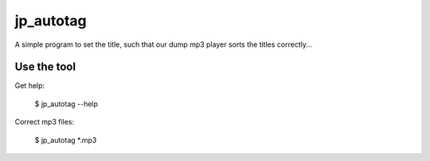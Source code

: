 ====================================
jp_autotag
====================================

A simple program to set the title, such that our dump mp3 player sorts the titles correctly...


Use the tool
--------------------------

Get help:

        $ jp_autotag --help


Correct mp3 files:

        $ jp_autotag *.mp3

